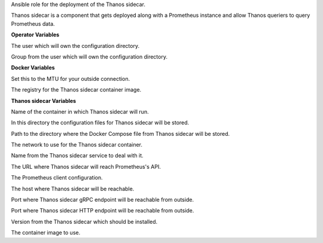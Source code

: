 Ansible role for the deployment of the Thanos sidecar.

Thanos sidecar is a component that gets deployed along with a Prometheus instance and
allow Thanos queriers to query Prometheus data.

**Operator Variables**

.. zuul:rolevar:: operator_user
   :default: dragon

The user which will own the configuration directory.

.. zuul:rolevar:: operator_group
   :default: operator_user

Group from the user which will own the configuration directory.


**Docker Variables**

.. zuul:rolevar:: docker_network_mtu
   :default: 1500

Set this to the MTU for your outside connection.

.. zuul:rolevar:: docker_registry_thanos_sidecar
   :default: quay.io/thanos

The registry for the Thanos sidecar container image.


**Thanos sidecar Variables**

.. zuul:rolevar:: thanos_sidecar_container_name
   :default: thanos_sidecar

Name of the container in which Thanos sidecar will run.

.. zuul:rolevar:: thanos_sidecar_configuration_directory
   :default: /opt/thanos_sidecar/configuration

In this directory the configuration files for Thanos sidecar will be stored.

.. zuul:rolevar:: thanos_sidecar_docker_compose_directory
   :default: /opt/thanos_sidecar

Path to the directory where the Docker Compose file from Thanos sidecar will
be stored.

.. zuul:rolevar:: thanos_sidecar_network
   :default: 172.31.101.192/28

The network to use for the Thanos sidecar container.

.. zuul:rolevar:: thanos_sidecar_service_name
   :default: docker-compose@thanos_sidecar

Name from the Thanos sidecar service to deal with it.

.. zuul:rolevar:: thanos_sidecar_prometheus_url
   :default: http://localhost:9090

The URL where Thanos sidecar will reach Prometheus's API.

.. zuul:rolevar:: thanos_sidecar_prometheus_http_client_config
   :default: {}

The Prometheus client configuration.

.. zuul:rolevar:: thanos_sidecar_host
   :default: 127.0.0.1

The host where Thanos sidecar will be reachable.

.. zuul:rolevar:: thanos_sidecar_grpc_port
   :default: 10901

Port where Thanos sidecar gRPC endpoint will be reachable from outside.

.. zuul:rolevar:: thanos_sidecar_http_port
   :default: 10902

Port where Thanos sidecar HTTP endpoint will be reachable from outside.

.. zuul:rolevar:: thanos_sidecar_tag
   :default: v0.32.5

Version from the Thanos sidecar which should be installed.

.. zuul:rolevar:: thanos_sidecar_image
   :default: {{ docker_registry_thanos_sidecar }}/thanos:{{ thanos_sidecar_tag }}

The container image to use.
